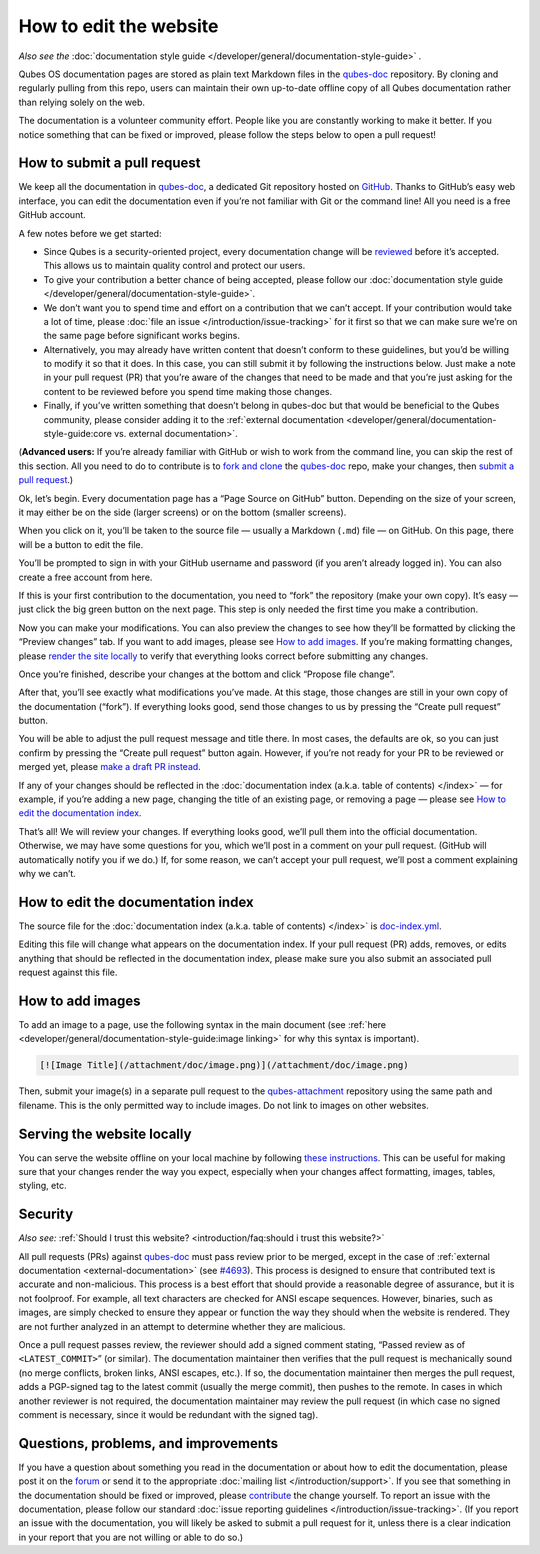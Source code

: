 =======================
How to edit the website
=======================


*Also see the* :doc:`documentation style guide </developer/general/documentation-style-guide>` *.*

Qubes OS documentation pages are stored as plain text Markdown files in the `qubes-doc <https://github.com/QubesOS/qubes-doc>`__ repository. By cloning and regularly pulling from this repo, users can maintain their own up-to-date offline copy of all Qubes documentation rather than relying solely on the web.

The documentation is a volunteer community effort. People like you are constantly working to make it better. If you notice something that can be fixed or improved, please follow the steps below to open a pull request!

How to submit a pull request
----------------------------


We keep all the documentation in `qubes-doc <https://github.com/QubesOS/qubes-doc>`__, a dedicated Git repository hosted on `GitHub <https://github.com/>`__. Thanks to GitHub’s easy web interface, you can edit the documentation even if you’re not familiar with Git or the command line! All you need is a free GitHub account.

A few notes before we get started:

- Since Qubes is a security-oriented project, every documentation change will be `reviewed <#security>`__ before it’s accepted. This allows us to maintain quality control and protect our users.

- To give your contribution a better chance of being accepted, please follow our :doc:`documentation style guide </developer/general/documentation-style-guide>`.

- We don’t want you to spend time and effort on a contribution that we can’t accept. If your contribution would take a lot of time, please :doc:`file an issue </introduction/issue-tracking>` for it first so that we can make sure we’re on the same page before significant works begins.

- Alternatively, you may already have written content that doesn’t conform to these guidelines, but you’d be willing to modify it so that it does. In this case, you can still submit it by following the instructions below. Just make a note in your pull request (PR) that you’re aware of the changes that need to be made and that you’re just asking for the content to be reviewed before you spend time making those changes.

- Finally, if you’ve written something that doesn’t belong in qubes-doc but that would be beneficial to the Qubes community, please consider adding it to the :ref:`external documentation <developer/general/documentation-style-guide:core vs. external documentation>`.



(**Advanced users:** If you’re already familiar with GitHub or wish to work from the command line, you can skip the rest of this section. All you need to do to contribute is to `fork and clone <https://guides.github.com/activities/forking/>`__ the `qubes-doc <https://github.com/QubesOS/qubes-doc>`__ repo, make your changes, then `submit a pull request <https://help.github.com/articles/using-pull-requests/>`__.)

Ok, let’s begin. Every documentation page has a “Page Source on GitHub” button. Depending on the size of your screen, it may either be on the side (larger screens) or on the bottom (smaller screens).

|page-source-button|

When you click on it, you’ll be taken to the source file — usually a Markdown (``.md``) file — on GitHub. On this page, there will be a button to edit the file.

|github-edit|

You’ll be prompted to sign in with your GitHub username and password (if you aren’t already logged in). You can also create a free account from here.

|github-sign-in|

If this is your first contribution to the documentation, you need to “fork” the repository (make your own copy). It’s easy — just click the big green button on the next page. This step is only needed the first time you make a contribution.

|fork|

Now you can make your modifications. You can also preview the changes to see how they’ll be formatted by clicking the “Preview changes” tab. If you want to add images, please see `How to add images <#how-to-add-images>`__. If you’re making formatting changes, please `render the site locally <https://github.com/QubesOS/qubesos.github.io#instructions>`__ to verify that everything looks correct before submitting any changes.

|edit|

Once you’re finished, describe your changes at the bottom and click “Propose file change”.

|commit|

After that, you’ll see exactly what modifications you’ve made. At this stage, those changes are still in your own copy of the documentation (“fork”). If everything looks good, send those changes to us by pressing the “Create pull request” button.

|pull-request|

You will be able to adjust the pull request message and title there. In most cases, the defaults are ok, so you can just confirm by pressing the “Create pull request” button again. However, if you’re not ready for your PR to be reviewed or merged yet, please `make a draft PR instead <https://github.blog/2019-02-14-introducing-draft-pull-requests/>`__.

|pull-request-confirm|

If any of your changes should be reflected in the :doc:`documentation index (a.k.a. table of contents) </index>` — for example, if you’re adding a new page, changing the title of an existing page, or removing a page — please see `How to edit the documentation index <#how-to-edit-the-documentation-index>`__.

That’s all! We will review your changes. If everything looks good, we’ll pull them into the official documentation. Otherwise, we may have some questions for you, which we’ll post in a comment on your pull request. (GitHub will automatically notify you if we do.) If, for some reason, we can’t accept your pull request, we’ll post a comment explaining why we can’t.

|done|

How to edit the documentation index
-----------------------------------


The source file for the :doc:`documentation index (a.k.a. table of contents) </index>` is `doc-index.yml <https://github.com/QubesOS/qubesos.github.io/blob/master/_data/doc-index.yml>`__.

Editing this file will change what appears on the documentation index. If your pull request (PR) adds, removes, or edits anything that should be reflected in the documentation index, please make sure you also submit an associated pull request against this file.

How to add images
-----------------


To add an image to a page, use the following syntax in the main document (see :ref:`here <developer/general/documentation-style-guide:image linking>` for why this syntax is important).

.. code:: bash

      [![Image Title](/attachment/doc/image.png)](/attachment/doc/image.png)



Then, submit your image(s) in a separate pull request to the `qubes-attachment <https://github.com/QubesOS/qubes-attachment>`__ repository using the same path and filename. This is the only permitted way to include images. Do not link to images on other websites.

Serving the website locally
---------------------------


You can serve the website offline on your local machine by following `these instructions <https://github.com/QubesOS/qubesos.github.io#instructions>`__. This can be useful for making sure that your changes render the way you expect, especially when your changes affect formatting, images, tables, styling, etc.

Security
--------


*Also see:* :ref:`Should I trust this website? <introduction/faq:should i trust this website?>`

All pull requests (PRs) against `qubes-doc <https://github.com/QubesOS/qubes-doc>`__ must pass review prior to be merged, except in the case of :ref:`external documentation <external-documentation>` (see `#4693 <https://github.com/QubesOS/qubes-issues/issues/4693>`__). This process is designed to ensure that contributed text is accurate and non-malicious. This process is a best effort that should provide a reasonable degree of assurance, but it is not foolproof. For example, all text characters are checked for ANSI escape sequences. However, binaries, such as images, are simply checked to ensure they appear or function the way they should when the website is rendered. They are not further analyzed in an attempt to determine whether they are malicious.

Once a pull request passes review, the reviewer should add a signed comment stating, “Passed review as of ``<LATEST_COMMIT>``” (or similar). The documentation maintainer then verifies that the pull request is mechanically sound (no merge conflicts, broken links, ANSI escapes, etc.). If so, the documentation maintainer then merges the pull request, adds a PGP-signed tag to the latest commit (usually the merge commit), then pushes to the remote. In cases in which another reviewer is not required, the documentation maintainer may review the pull request (in which case no signed comment is necessary, since it would be redundant with the signed tag).

Questions, problems, and improvements
-------------------------------------


If you have a question about something you read in the documentation or about how to edit the documentation, please post it on the `forum <https://forum.qubes-os.org/>`__ or send it to the appropriate :doc:`mailing list </introduction/support>`. If you see that something in the documentation should be fixed or improved, please `contribute <#how-to-submit-a-pull-request>`__ the change yourself. To report an issue with the documentation, please follow our standard :doc:`issue reporting guidelines </introduction/issue-tracking>`. (If you report an issue with the documentation, you will likely be asked to submit a pull request for it, unless there is a clear indication in your report that you are not willing or able to do so.)

.. |page-source-button| image:: /attachment/doc/doc-pr_01_page-source-button.png
   

.. |github-edit| image:: /attachment/doc/doc-pr_02_github-edit.png
   

.. |github-sign-in| image:: /attachment/doc/doc-pr_03_sign-in.png
   

.. |fork| image:: /attachment/doc/doc-pr_04_fork.png
   

.. |edit| image:: /attachment/doc/doc-pr_05_edit.png
   

.. |commit| image:: /attachment/doc/doc-pr_06_commit-msg.png
   

.. |pull-request| image:: /attachment/doc/doc-pr_07_review-changes.png
   

.. |pull-request-confirm| image:: /attachment/doc/doc-pr_08_create-pull-request.png
   

.. |done| image:: /attachment/doc/doc-pr_09_done.png
   
